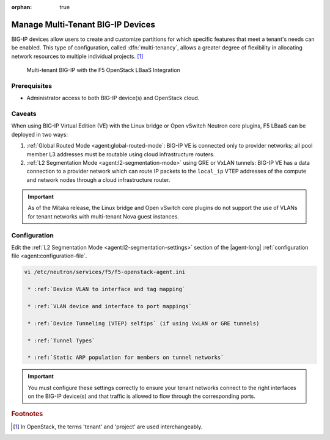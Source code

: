 :orphan: true

Manage Multi-Tenant BIG-IP Devices
==================================

BIG-IP devices allow users to create and customize partitions for which specific features that meet a tenant's needs can be enabled.
This type of configuration, called :dfn:`multi-tenancy`, allows a greater degree of flexibility in allocating network resources to multiple individual projects. [#]_

.. figure:: /_static/media/f5-lbaas-multi-tenancy.png
   :alt: Multi-tenant BIG-IP and F5 LBaaS
   :scale: 60%

   Multi-tenant BIG-IP with the F5 OpenStack LBaaS Integration


Prerequisites
-------------

- Administrator access to both BIG-IP device(s) and OpenStack cloud.

Caveats
-------

When using BIG-IP Virtual Edition (VE) with the Linux bridge or Open vSwitch Neutron core plugins, F5 LBaaS can be deployed in two ways:

#. :ref:`Global Routed Mode <agent:global-routed-mode`: BIG-IP VE is connected only to provider networks; all pool member L3 addresses must be routable using cloud infrastructure routers.

#. :ref:`L2 Segmentation Mode <agent:l2-segmentation-mode>` using GRE or VxLAN tunnels: BIG-IP VE has a data connection to a provider network which can route IP packets to the ``local_ip`` VTEP addresses of the compute and network nodes through a cloud infrastructure router.

.. important::

   As of the Mitaka release, the Linux bridge and Open vSwitch core plugins do not support the use of VLANs for tenant networks with multi-tenant Nova guest instances.

Configuration
-------------

Edit the :ref:`L2 Segmentation Mode <agent:l2-segmentation-settings>` section of the |agent-long| :ref:`configuration file <agent:configuration-file`.

.. code-block:: text

   vi /etc/neutron/services/f5/f5-openstack-agent.ini

    * :ref:`Device VLAN to interface and tag mapping`

    * :ref:`VLAN device and interface to port mappings`

    * :ref:`Device Tunneling (VTEP) selfips` (if using VxLAN or GRE tunnels)

    * :ref:`Tunnel Types`

    * :ref:`Static ARP population for members on tunnel networks`


.. important::

   You must configure these settings correctly to ensure your tenant networks connect to the right interfaces on the BIG-IP device(s) and that traffic is allowed to flow through the corresponding ports.

.. todo:: provide actual example configuration

.. Further Reading
    ---------------
    .. seealso::
        * x
        * y
        * z

.. rubric:: Footnotes
.. [#] In OpenStack, the terms 'tenant' and 'project' are used interchangeably.


.. _system configuration: https://support.f5.com/kb/en-us/products/big-ip_ltm/manuals/product/bigip-system-initial-configuration-12-0-0/2.html#conceptid
.. _local traffic management: https://support.f5.com/kb/en-us/products/big-ip_ltm/manuals/product/ltm-basics-12-0-0.html
.. _device service clustering: https://support.f5.com/kb/en-us/products/big-ip_ltm/manuals/product/bigip-device-service-clustering-admin-12-0-0.html